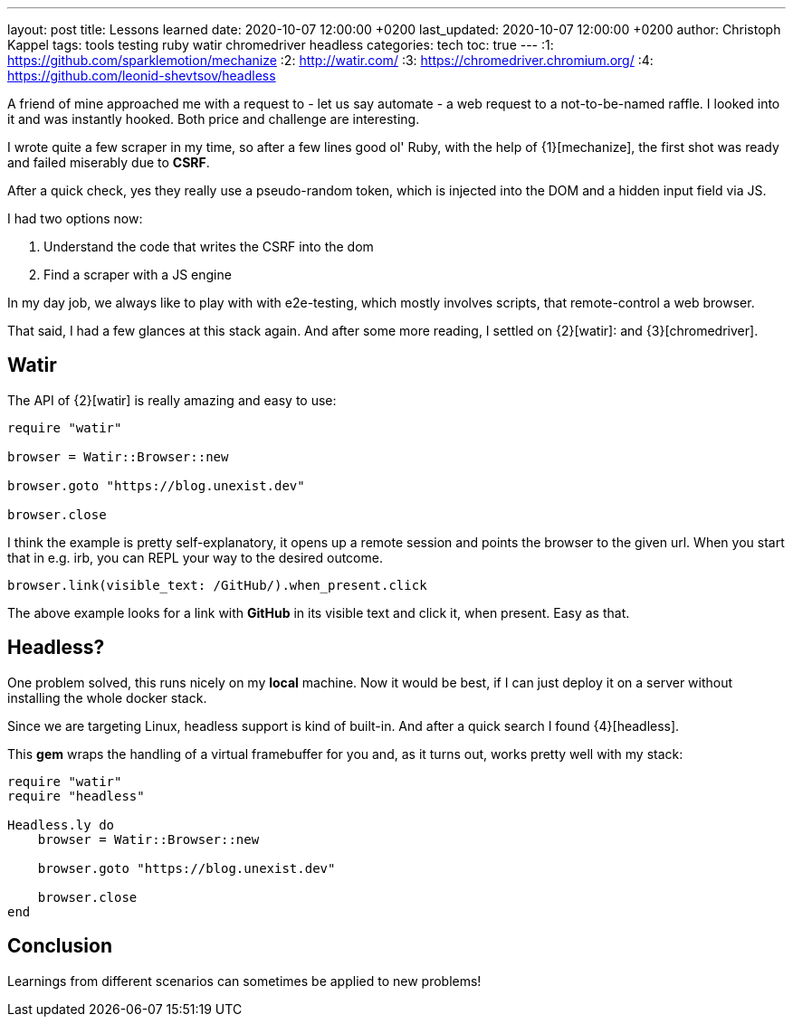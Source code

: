 ---
layout: post
title: Lessons learned
date: 2020-10-07 12:00:00 +0200
last_updated: 2020-10-07 12:00:00 +0200
author: Christoph Kappel
tags: tools testing ruby watir chromedriver headless
categories: tech
toc: true
---
:1: https://github.com/sparklemotion/mechanize
:2: http://watir.com/
:3: https://chromedriver.chromium.org/
:4: https://github.com/leonid-shevtsov/headless

A friend of mine approached me with a request to - let us say automate - a web request to a
not-to-be-named raffle.
I looked into it and was instantly hooked.
Both price and challenge are interesting.

I wrote quite a few scraper in my time, so after a few lines good ol' Ruby, with the help of
{1}[mechanize], the first shot was ready and failed miserably due to *CSRF*.

After a quick check, yes they really use a pseudo-random token, which is injected into the DOM and
a hidden input field via JS.

I had two options now:

. Understand the code that writes the CSRF into the dom
. Find a scraper with a JS engine

In my day job, we always like to play with with e2e-testing, which mostly involves scripts, that
remote-control a web browser.

That said, I had a few glances at this stack again.
And after some more reading, I settled on {2}[watir]: and {3}[chromedriver].

== Watir

The API of {2}[watir] is really amazing and easy to use:

[source,ruby]
----
require "watir"

browser = Watir::Browser::new

browser.goto "https://blog.unexist.dev"

browser.close
----

I think the example is pretty self-explanatory, it opens up a remote session and points the browser
to the given url.
When you start that in e.g. irb, you can REPL your way to the desired outcome.

[source,ruby]
----
browser.link(visible_text: /GitHub/).when_present.click
----
The above example looks for a link with *GitHub* in its visible text and click it, when present.
Easy as that.

== Headless?

One problem solved, this runs nicely on my *local* machine. Now it would be best, if I can just
deploy it on a server without installing the whole docker stack.

Since we are targeting Linux, headless support is kind of built-in. And after a quick search I
found {4}[headless].

This *gem* wraps the handling of a virtual framebuffer for you and, as it turns out, works pretty
well with my stack:

[source,ruby]
----
require "watir"
require "headless"

Headless.ly do
    browser = Watir::Browser::new

    browser.goto "https://blog.unexist.dev"

    browser.close
end
----

== Conclusion

Learnings from different scenarios can sometimes be applied to new problems!